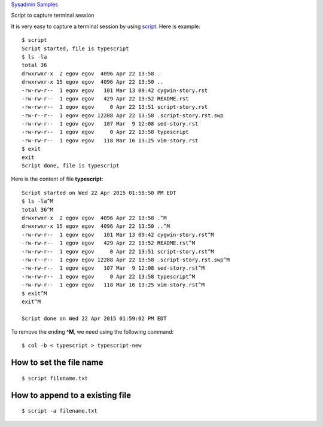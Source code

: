 `Sysadmin Samples <../README.rst>`_

Script to capture terminal session

It is very easy to capture a terminal session by using script_.
Here is example::

  $ script
  Script started, file is typescript
  $ ls -la
  total 36
  drwxrwxr-x  2 egov egov  4096 Apr 22 13:58 .
  drwxrwxr-x 15 egov egov  4096 Apr 22 13:50 ..
  -rw-rw-r--  1 egov egov   101 Mar 13 09:42 cygwin-story.rst
  -rw-rw-r--  1 egov egov   429 Apr 22 13:52 README.rst
  -rw-rw-r--  1 egov egov     0 Apr 22 13:51 script-story.rst
  -rw-r--r--  1 egov egov 12288 Apr 22 13:58 .script-story.rst.swp
  -rw-rw-r--  1 egov egov   107 Mar  9 12:08 sed-story.rst
  -rw-rw-r--  1 egov egov     0 Apr 22 13:58 typescript
  -rw-rw-r--  1 egov egov   118 Mar 16 13:25 vim-story.rst
  $ exit
  exit
  Script done, file is typescript

Here is the content of file **typescript**::

  Script started on Wed 22 Apr 2015 01:58:50 PM EDT
  $ ls -la^M
  total 36^M
  drwxrwxr-x  2 egov egov  4096 Apr 22 13:58 .^M
  drwxrwxr-x 15 egov egov  4096 Apr 22 13:50 ..^M
  -rw-rw-r--  1 egov egov   101 Mar 13 09:42 cygwin-story.rst^M
  -rw-rw-r--  1 egov egov   429 Apr 22 13:52 README.rst^M
  -rw-rw-r--  1 egov egov     0 Apr 22 13:51 script-story.rst^M
  -rw-r--r--  1 egov egov 12288 Apr 22 13:58 .script-story.rst.swp^M
  -rw-rw-r--  1 egov egov   107 Mar  9 12:08 sed-story.rst^M
  -rw-rw-r--  1 egov egov     0 Apr 22 13:58 typescript^M
  -rw-rw-r--  1 egov egov   118 Mar 16 13:25 vim-story.rst^M
  $ exit^M
  exit^M
  
  Script done on Wed 22 Apr 2015 01:59:02 PM EDT

To remove the ending **^M**, we need using the following command::

  $ col -b < typescript > typescript-new

How to set the file name
------------------------

::

  $ script filename.txt

How to append to a existing file
--------------------------------

::

  $ script -a filename.txt

.. _script: http://en.wikipedia.org/wiki/Script_(Unix)
